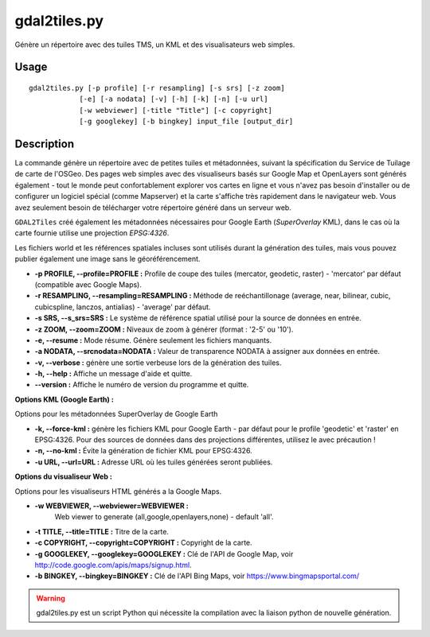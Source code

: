 .. _`gdal.gdal.gdal2tiles`:

gdal2tiles.py
==============

Génère un répertoire avec des tuiles TMS, un KML et des visualisateurs web simples.

Usage
------

::
    
    gdal2tiles.py [-p profile] [-r resampling] [-s srs] [-z zoom]
                [-e] [-a nodata] [-v] [-h] [-k] [-n] [-u url]
                [-w webviewer] [-title "Title"] [-c copyright]
                [-g googlekey] [-b bingkey] input_file [output_dir]

Description
------------

La commande génère un répertoire avec de petites tuiles et métadonnées, suivant 
la spécification du Service de Tuilage de carte de l'OSGeo. Des pages web 
simples avec des visualiseurs basés sur Google Map et OpenLayers sont générés 
également - tout le monde peut confortablement explorer vos cartes en ligne et 
vous n'avez pas besoin d'installer ou de configurer un logiciel spécial (comme 
Mapserver) et la carte s'affiche très rapidement dans le navigateur web. Vous 
avez seulement besoin de télécharger votre répertoire généré dans un serveur web.

``GDAL2Tiles`` créé également les métadonnées nécessaires pour Google Earth 
(*SuperOverlay* KML), dans le cas où la carte fournie utilise une projection 
*EPSG:4326*.

Les fichiers world et les références spatiales incluses sont utilisés durant la 
génération des tuiles, mais vous pouvez publier également une image sans le 
géoréférencement.


* **-p PROFILE, --profile=PROFILE :** Profile de coupe des tuiles (mercator, geodetic, 
  raster) - 'mercator' par défaut (compatible avec Google Maps). 
* **-r RESAMPLING, --resampling=RESAMPLING :** Méthode de reéchantillonage (average, near, 
  bilinear, cubic, cubicspline, lanczos, antialias) - 'average' par défaut.
* **-s SRS, --s_srs=SRS :** Le système de référence spatial utilisé pour la source 
  de données en entrée.
* **-z ZOOM, --zoom=ZOOM :** Niveaux de zoom à générer (format : '2-5' ou '10'). 
* **-e, --resume :** Mode résume. Génère seulement les fichiers manquants.
* **-a NODATA, --srcnodata=NODATA :** Valeur de transparence NODATA à assigner 
  aux données en entrée.
* **-v, --verbose :**  génère une sortie verbeuse lors de la génération des tuiles. 
* **-h, --help :** Affiche un message d'aide et quitte. 
* **--version :** Affiche le numéro de version du programme et quitte. 

**Options KML (Google Earth) :**

Options pour les métadonnées SuperOverlay de Google Earth

* **-k, --force-kml :** génère les fichiers KML pour Google Earth - par défaut pour 
  le profile 'geodetic' et 'raster' en EPSG:4326. Pour des sources de données dans 
  des projections différentes, utilisez le avec précaution !
* **-n, --no-kml :** Évite la génération de fichier KML pour EPSG:4326. 
* **-u URL, --url=URL :** Adresse URL où les tuiles générées seront publiées.

**Options du visualiseur Web :**

Options pour les visualiseurs HTML générés a la Google Maps.

* **-w WEBVIEWER, --webviewer=WEBVIEWER :**
    Web viewer to generate (all,google,openlayers,none) - default 'all'. 
* **-t TITLE, --title=TITLE :** Titre de la carte. 
* **-c COPYRIGHT, --copyright=COPYRIGHT :** Copyright de la carte. 
* **-g GOOGLEKEY, --googlekey=GOOGLEKEY :** Clé de l'API de Google Map, voir 
  http://code.google.com/apis/maps/signup.html. 
* **-b BINGKEY, --bingkey=BINGKEY :** Clé de l'API Bing Maps, voir https://www.bingmapsportal.com/

.. warning::
    gdal2tiles.py est un script Python qui nécessite la compilation avec la 
    liaison python de nouvelle génération.

.. yjacolin at free.fr, Yves Jacolin - 2013/01/01 (http://gdal.org/gdal2tiles.html Trunk r25410)
